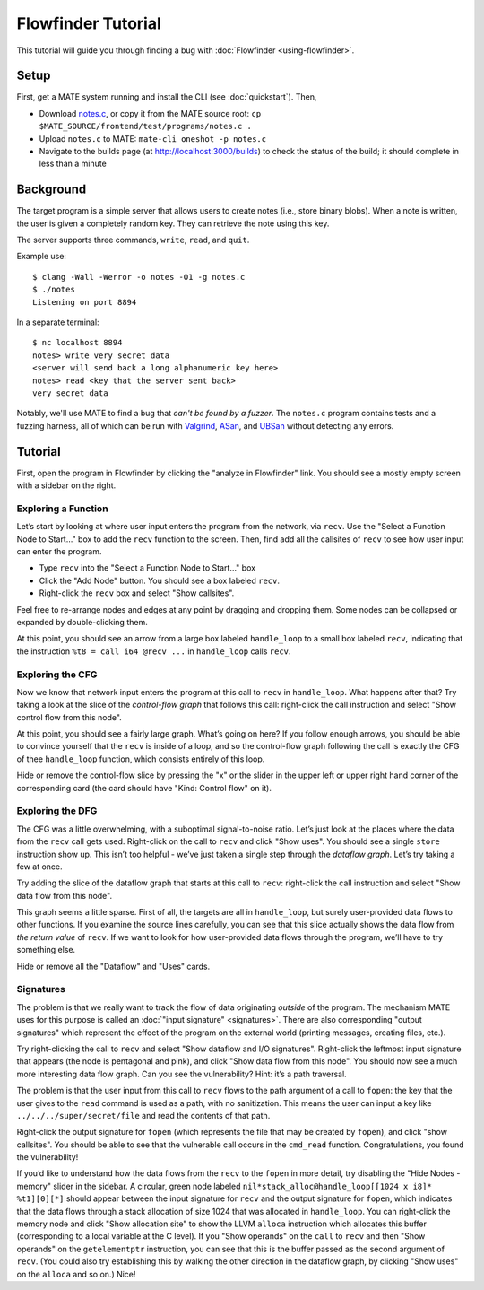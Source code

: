 ###################
Flowfinder Tutorial
###################

This tutorial will guide you through finding a bug with
:doc:`Flowfinder <using-flowfinder>`.

*****
Setup
*****

First, get a MATE system running and install the CLI (see :doc:`quickstart`).
Then,

- Download
  `notes.c
  <https://github.com/GaloisInc/MATE/blob/main/frontend/test/programs/notes.c>`__,
  or copy it from the MATE source root: ``cp
  $MATE_SOURCE/frontend/test/programs/notes.c .``
- Upload ``notes.c`` to MATE: ``mate-cli oneshot -p notes.c``
- Navigate to the builds page (at `<http://localhost:3000/builds>`_) to check
  the status of the build; it should complete in less than a minute

**********
Background
**********

The target program is a simple server that allows users to create notes
(i.e., store binary blobs). When a note is written, the user is given a
completely random key. They can retrieve the note using this key.

The server supports three commands, ``write``, ``read``, and ``quit``.

Example use:

::

   $ clang -Wall -Werror -o notes -O1 -g notes.c
   $ ./notes
   Listening on port 8894

In a separate terminal:

::

   $ nc localhost 8894
   notes> write very secret data
   <server will send back a long alphanumeric key here>
   notes> read <key that the server sent back>
   very secret data

Notably, we'll use MATE to find a bug that *can't be found by a fuzzer*. The
``notes.c`` program contains tests and a fuzzing harness, all of which can
be run with `Valgrind <https://valgrind.org/docs/manual/mc-manual.html>`_,
`ASan <https://clang.llvm.org/docs/AddressSanitizer.html>`_, and
`UBSan <https://clang.llvm.org/docs/UndefinedBehaviorSanitizer.html>`_
without detecting any errors.

********
Tutorial
********

First, open the program in Flowfinder by clicking the "analyze in Flowfinder"
link. You should see a mostly empty screen with a sidebar on the right.

Exploring a Function
====================

Let’s start by looking at where user input enters the program from the network,
via ``recv``. Use the "Select a Function Node to Start…" box to add the ``recv``
function to the screen. Then, find add all the callsites of ``recv`` to see how
user input can enter the program.

-  Type ``recv`` into the "Select a Function Node to Start…" box
-  Click the "Add Node" button. You should see a box labeled ``recv``.
-  Right-click the ``recv`` box and select "Show callsites".

Feel free to re-arrange nodes and edges at any point by dragging and dropping
them. Some nodes can be collapsed or expanded by double-clicking them.

At this point, you should see an arrow from a large box labeled ``handle_loop``
to a small box labeled ``recv``, indicating that the instruction ``%t8 = call
i64 @recv ...`` in ``handle_loop`` calls ``recv``.

Exploring the CFG
=================

Now we know that network input enters the program at this call to ``recv`` in
``handle_loop``. What happens after that? Try taking a look at the slice of the
*control-flow graph* that follows this call: right-click the call instruction
and select "Show control flow from this node".

At this point, you should see a fairly large graph. What’s going on here? If you
follow enough arrows, you should be able to convince yourself that the ``recv``
is inside of a loop, and so the control-flow graph following the call is exactly
the CFG of thee ``handle_loop`` function, which consists entirely of this loop.

Hide or remove the control-flow slice by pressing the "x" or the slider in the
upper left or upper right hand corner of the corresponding card (the card should
have "Kind: Control flow" on it).

Exploring the DFG
=================

The CFG was a little overwhelming, with a suboptimal signal-to-noise ratio.
Let’s just look at the places where the data from the ``recv`` call gets used.
Right-click on the call to ``recv`` and click "Show uses". You should see a
single ``store`` instruction show up. This isn’t too helpful - we’ve just taken
a single step through the *dataflow graph*. Let’s try taking a few at once.

Try adding the slice of the dataflow graph that starts at this call to ``recv``:
right-click the call instruction and select "Show data flow from this node".

This graph seems a little sparse. First of all, the targets are all in
``handle_loop``, but surely user-provided data flows to other functions. If you
examine the source lines carefully, you can see that this slice actually shows
the data flow from *the return value* of ``recv``. If we want to look for how
user-provided data flows through the program, we’ll have to try something else.

Hide or remove all the "Dataflow" and "Uses" cards.

Signatures
==========

The problem is that we really want to track the flow of data originating
*outside* of the program. The mechanism MATE uses for this purpose is called an
:doc:`"input signature" <signatures>`. There are also corresponding "output
signatures" which represent the effect of the program on the external world
(printing messages, creating files, etc.).

Try right-clicking the call to ``recv`` and select "Show dataflow and I/O
signatures". Right-click the leftmost input signature that appears (the node is
pentagonal and pink), and click "Show data flow from this node". You should now
see a much more interesting data flow graph. Can you see the vulnerability?
Hint: it’s a path traversal.

The problem is that the user input from this call to ``recv`` flows to the path
argument of a call to ``fopen``: the key that the user gives to the ``read``
command is used as a path, with no sanitization. This means the user can input a
key like ``../../../super/secret/file`` and read the contents of that path.

Right-click the output signature for ``fopen`` (which represents the file that
may be created by ``fopen``), and click "show callsites". You should be able to
see that the vulnerable call occurs in the ``cmd_read`` function.
Congratulations, you found the vulnerability!

If you’d like to understand how the data flows from the ``recv`` to the
``fopen`` in more detail, try disabling the "Hide Nodes - memory" slider in the
sidebar. A circular, green node labeled ``nil*stack_alloc@handle_loop[[1024 x
i8]* %t1][0][*]`` should appear between the input signature for ``recv`` and the
output signature for ``fopen``, which indicates that the data flows through a
stack allocation of size 1024 that was allocated in ``handle_loop``. You can
right-click the memory node and click "Show allocation site" to show the LLVM
``alloca`` instruction which allocates this buffer (corresponding to a local
variable at the C level). If you "Show operands" on the ``call`` to ``recv`` and
then "Show operands" on the ``getelementptr`` instruction, you can see that this
is the buffer passed as the second argument of ``recv``. (You could also try
establishing this by walking the other direction in the dataflow graph, by
clicking "Show uses" on the ``alloca`` and so on.) Nice!
